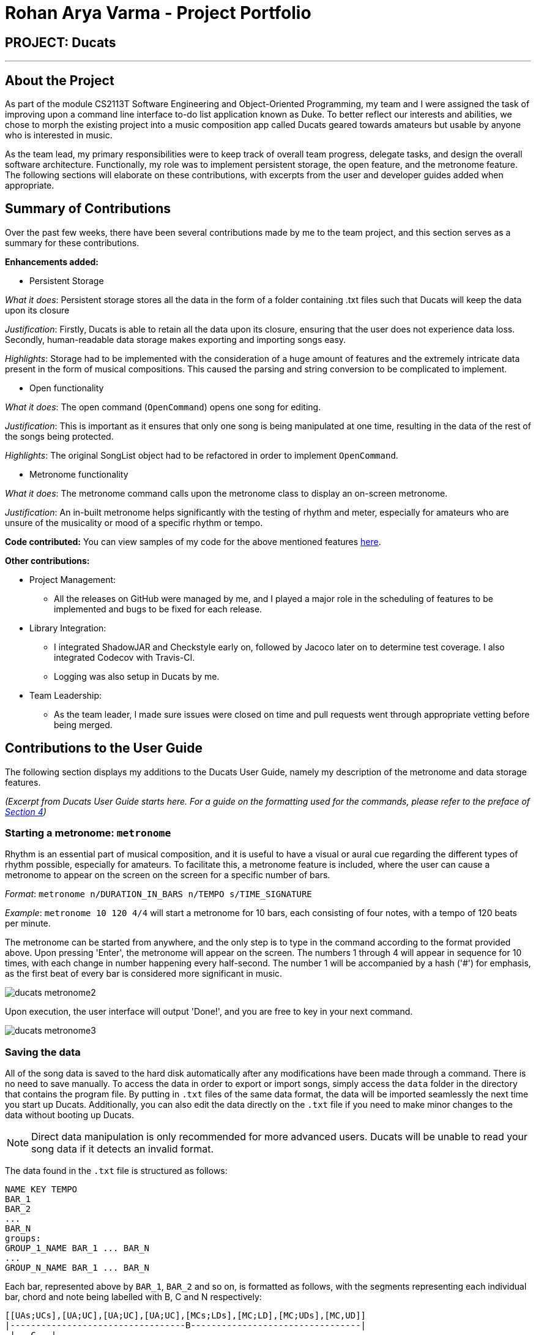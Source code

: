 = Rohan Arya Varma - Project Portfolio
:site-section: AboutUs
:imagesDir: ../images
:stylesDir: ../stylesheets

== PROJECT: Ducats
'''
== About the Project

As part of the module CS2113T Software Engineering and Object-Oriented Programming, my team and I were assigned the task of improving upon a command line interface to-do list application known as Duke. To better reflect our interests and abilities, we chose to morph the existing project into a music composition app called Ducats geared towards amateurs but usable by anyone who is interested in music.

As the team lead, my primary responsibilities were to keep track of overall team progress, delegate tasks, and design the overall software architecture. Functionally, my role was to implement persistent storage, the open feature, and the metronome feature. The following sections will elaborate on these contributions, with excerpts from the user and developer guides added when appropriate.

== Summary of Contributions

Over the past few weeks, there have been several contributions made by me to the team project, and this section serves as a summary for these contributions.

*Enhancements added:*

* Persistent Storage

_What it does_: Persistent storage stores all the data in the form of a folder containing .txt files such that Ducats will keep the data upon its closure

_Justification_: Firstly, Ducats is able to retain all the data upon its closure, ensuring that the user does not experience data loss. Secondly, human-readable data storage makes exporting and importing songs easy.

_Highlights_: Storage had to be implemented with the consideration of a huge amount of features and the extremely intricate data present in the form of musical compositions. This caused the parsing and string conversion to be complicated to implement.

* Open functionality

_What it does_: The open command (`OpenCommand`) opens one song for editing.

_Justification_: This is important as it ensures that only one song is being manipulated at one time, resulting in the data of the rest of the songs being protected.

_Highlights_: The original SongList object had to be refactored in order to implement `OpenCommand`.

* Metronome functionality

_What it does_: The metronome command calls upon the metronome class to display an on-screen metronome.

_Justification_: An in-built metronome helps significantly with the testing of rhythm and meter, especially for amateurs who are unsure of the musicality or mood of a specific rhythm or tempo.

*Code contributed:* You can view samples of my code for the above mentioned features link:https://nuscs2113-ay1920s1.github.io/dashboard/#=undefined&search=rohan-av[here].

*Other contributions:*

*	Project Management:
**	All the releases on GitHub were managed by me, and I played a major role in the scheduling of features to be implemented and bugs to be fixed for each release.
*	Library Integration:
**	I integrated ShadowJAR and Checkstyle early on, followed by Jacoco later on to determine test coverage. I also integrated Codecov with Travis-CI.
** Logging was also setup in Ducats by me.
*	Team Leadership:
**	As the team leader, I made sure issues were closed on time and pull requests went through appropriate vetting before being merged.

== Contributions to the User Guide

The following section displays my additions to the Ducats User Guide, namely my description of the metronome and data storage features.

_(Excerpt from Ducats User Guide starts here. For a guide on the formatting used for the commands, please refer to the preface of link:https://github.com/AY1920S1-CS2113T-F09-4/main/blob/master/docs/UserGuide.adoc#features[Section 4])_

=== Starting a metronome: `metronome`

Rhythm is an essential part of musical composition, and it is useful to have a visual or aural cue regarding the different types of rhythm possible, especially for amateurs. To facilitate this, a metronome feature is included, where the user can cause a metronome to appear on the screen on the screen for a specific number of bars.

_Format_:
`metronome n/DURATION_IN_BARS n/TEMPO s/TIME_SIGNATURE`

_Example_:
`metronome 10 120 4/4` will start a metronome for 10 bars, each consisting of four notes, with a tempo of 120 beats per minute.

The metronome can be started from anywhere, and the only step is to type in the command according to the format provided above. Upon pressing 'Enter', the metronome will appear on the screen. The numbers 1 through 4 will appear in sequence for 10 times, with each change in number happening every half-second. The number 1 will be accompanied by a hash ('#') for emphasis, as the first beat of every bar is considered more significant in music.

image::ducats_metronome2.png[scaledwidth=50%]

Upon execution, the user interface will output 'Done!', and you are free to key in your next command.

image::ducats_metronome3.png[scaledwidth=50%]

=== Saving the data

All of the song data is saved to the hard disk automatically after any modifications have been made through a command. There is no need to save manually. To access the data in order to export or import songs, simply access the `data` folder in the directory that contains the program file. By putting in `.txt` files of the same data format, the data will be imported seamlessly the next time you start up Ducats. Additionally, you can also edit the data directly on the `.txt` file if you need to make minor changes to the data without booting up Ducats.

[NOTE]
Direct data manipulation is only recommended for more advanced users. Ducats will be unable to read your song data if it detects an invalid format.

The data found in the `.txt` file is structured as follows:

    NAME KEY TEMPO
    BAR_1
    BAR_2
    ...
    BAR_N
    groups:
    GROUP_1_NAME BAR_1 ... BAR_N
    ...
    GROUP_N_NAME BAR_1 ... BAR_N

Each bar, represented above by `BAR_1`, `BAR_2` and so on, is formatted as follows, with the segments representing each individual bar, chord and note being labelled with B, C and N respectively:

    [[UAs;UCs],[UA;UC],[UA;UC],[UA;UC],[MCs;LDs],[MC;LD],[MC;UDs],[MC,UD]]
    |----------------------------------B---------------------------------|
     |---C---|
      |N|

[NOTE]
The above bar is populated with different chords and notes for the purposes of demonstration.

Since the default time signature of a Song you create is in 4 4, each Bar consists of eight Chords.The “s”, if present, signifies that that Note that has the duration of a 1/8 note is the start of a bigger Note object or one of the same duration. For example, in the above visualization, the Bar consists of an Upper A Note with the duration of 1/2 and an Upper C Note with the same duration in the first four chords.

_(Excerpt from Ducats User Guide ends here)_

Additionally, I worked on Section 5: Introduction to Basic Music Theory, which you can view in the link:https://github.com/AY1920S1-CS2113T-F09-4/main/blob/master/docs/UserGuide.adoc[User Guide].

== Contributions to the Developer Guide

The following section shows my additions to Ducats' Developer Guide, namely the section explaining the overall architecture, the section explaining the parsing and execution of commands, the section explaining navigation, and the section explaining the storage.

_(Excerpt from Ducats Developer Guide starts here)_

=== Overall Architecture

Ducats consists of multiple components implemented as objects that work together to fulfill the program's objectives. Figure 1 below showcases the high-level architecture of Ducats:

.Architecture Diagram
image::Architecture_Diagram.png[scaledwidth=80%]

Ducats, the main class, is responsible for the initialization of the different components, as well as the highest level of logic.

DucatsLogger is a common class used by many of the components in order to log information, warnings and errors in a `.log` file.

Other than the two components mentioned above, the rest of the components are linked in a way reminiscent of an n-tier architectural style, with the higher-level components making use of the services provided by the lower-level components. The remaining seven components are as follows:

* `UI`: interacts with the console (reading and writing)
* `Parser`: parses the input command and creates of the appropriate Command object
* `WordGetter`: suggests the correct command to the user if the user misspells his command
* `Command`: executed to modify the UI, SongList and Storage
* `SongList`: contains the list of Song objects
* `Metronome`: displays a visual metronome on screen when initialized through a `MetronomeCommand`
* `StorageParser`: parses data in persistent storage and converts song data to a form friendly to be stored in persistent storage
* `Storage`: Reads data from and writes data to persistent storage in the hard disk

Each of these classes have their API illustrated in their respective files.

=== Command Parsing and Execution

Since Ducats is a CLI app, it works by reading user input and carrying out the command the user wants it to execute. In line with this objective, the different components of Ducats have been designed to interact in the sequence as depicted by Figure X.

.Command Parsing and Execution Sequence Diagram
image::Command_Sequence_Diagram.png[scaledwidth=90%]

In the above diagram, 'XYZ' is used to represent a general command or function. There are several different types of possible commands that can be created after parsing, and hence the object is labelled "XYZCommand". Similarly, to format the output string, there are multiple method within the UI class of doing so, hence being represented here by "XYZFormat()".

It can be seen that, for all commands, the `Parser` class is used to determine what type of command the user intends for the program to execute. In accordance with this, a new `Command` object is created and then the `execute()` method of the Command is called, modifying the `SongList` and `Storage`, and returning a String to be displayed on the console through the `UI` class.

A slightly different schedule is used for the Metronome functionality, which will be discussed in further detail in Section 4.5.

=== Storage and StorageParser

In order to ensure that the songs the user has created, deleted or modified can be retrieved even after exiting Ducats, a form of persistent storage is needed. This is implemented as a folder containing `.txt` files, and a `Storage` class that will interact with the said folder to read and modify its contents. Since the `Storage` class can create and modify files, it is important to understand the exact procedures executed within the class for the reading and writing of files. The two swimlane diagrams below display the sequence of events, as well as how the `Storage` class interacts with the `StorageParser` class. Each activity is annotated with the function within which it occurs for easy reference.

.Reading files (for each file)
image::storage_read.png[scaledwidth=90%]

Before reading from the files, an assertion is made for the file list of the data folder (obtained through the `File.listFiles()` method) to not be null. The reading process as described in Figure X is then repeated for each file in the file list.

.Writing to files (for each song)
image::storage_write.png[scaledwidth=90%]

Regardless of whether the `.txt` file corresponding to the specific song exists, the `Storage` class will attempt the creation of the file to ensure its existence. Due to the modification of data being involved, changes to the files are logged by DucatsLogger.

_Data Format:_

In order to convert each Song object to a human-readable String, and to be able to parse it back, a format must be decided for the storing of the Song object in persistent storage. The following format has been adopted:

    NAME KEY TEMPO
    BAR_1
    BAR_2
    ...
    BAR_N
    groups:
    GROUP_1_NAME BAR_1 ... BAR_N
    ...
    GROUP_N_NAME BAR_1 ... BAR_N

Each `BAR_N`, where N is a positive integer, is formatted as follows, with the segments representing each individual bar, chord and note being labelled with B, C and N respectively:

    [[UAs;UCs],[UA;UC],[UA;UC],[UA;UC],[MCs;LDs],[MC;LD],[MC;UDs],[MC,UD]]
    |----------------------------------B---------------------------------|
     |---C---|
      |N|

For each String representing a Note object, the first two characters correspond to the pitch (ranging from Pitch.LOWER_C to Pitch.UPPER_C while passing through Pitch.MIDDLE_C). An exception for this convention would be Rest, which is represented as “RT”. The “s”, if present, signifies that the unit Note that has the duration of an eighth note is the start of a bigger Note object or one of the same duration. For example, in the above visualization, the Bar consists of an Upper A Note with the duration of half and an Upper C Note with the same duration in the first four chords.

By implementing the storage in this way, we are able to ensure that the data is both storage-friendly as well as human-readable and editable. To construct the data to be stored in the `.txt` file, the `StorageParser` class invokes the toString() methods for the Song, Bar, Chord and Note classes for each Song in the Song list in a tree-like fashion. Inversely, in order for the StorageParser class to parse the data found in the `.txt` file into Song objects that are to be stored in the SongList, the `convertSongFromString(String s)` method is defined.

_Design Considerations_:

* Using a single `.txt` file to store all the data
** _Pros_: easier implementation of `Storage`
** _Cons_: harder for the user to import and export files without corrupting the data, hard for the user to view the data if the song is too long due to line length limits

We have decided to use a storage directory that contains `.txt` files, each containing a single song's data. With this neater implementation, it is easy for the user to export and import songs by just copying out or inserting `.txt` files of the same format respectively.

_(Excerpt from Ducats Developer Guide ends here)_

In addition to these, I also worked on the Section 4.2.1 Creating a Song and Navigation, which you can view in the link:https://github.com/AY1920S1-CS2113T-F09-4/main/blob/master/docs/DeveloperGuide.adoc[Developer Guide].